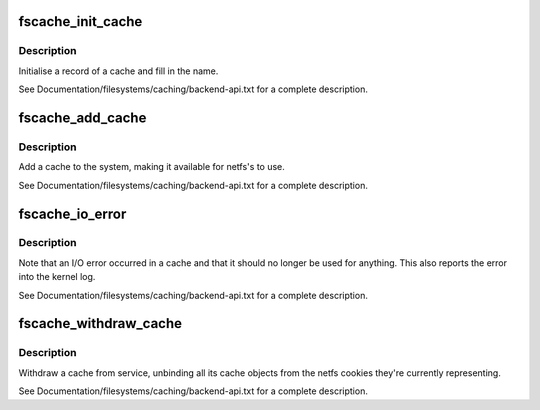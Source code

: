 .. -*- coding: utf-8; mode: rst -*-
.. src-file: fs/fscache/cache.c

.. _`fscache_init_cache`:

fscache_init_cache
==================

.. c:function:: void fscache_init_cache(struct fscache_cache *cache, const struct fscache_cache_ops *ops, const char *idfmt,  ...)

    Initialise a cache record

    :param struct fscache_cache \*cache:
        The cache record to be initialised

    :param const struct fscache_cache_ops \*ops:
        The cache operations to be installed in that record

    :param const char \*idfmt:
        Format string to define identifier

    :param ... :
        sprintf-style arguments

.. _`fscache_init_cache.description`:

Description
-----------

Initialise a record of a cache and fill in the name.

See Documentation/filesystems/caching/backend-api.txt for a complete
description.

.. _`fscache_add_cache`:

fscache_add_cache
=================

.. c:function:: int fscache_add_cache(struct fscache_cache *cache, struct fscache_object *ifsdef, const char *tagname)

    Declare a cache as being open for business

    :param struct fscache_cache \*cache:
        The record describing the cache

    :param struct fscache_object \*ifsdef:
        The record of the cache object describing the top-level index

    :param const char \*tagname:
        The tag describing this cache

.. _`fscache_add_cache.description`:

Description
-----------

Add a cache to the system, making it available for netfs's to use.

See Documentation/filesystems/caching/backend-api.txt for a complete
description.

.. _`fscache_io_error`:

fscache_io_error
================

.. c:function:: void fscache_io_error(struct fscache_cache *cache)

    Note a cache I/O error

    :param struct fscache_cache \*cache:
        The record describing the cache

.. _`fscache_io_error.description`:

Description
-----------

Note that an I/O error occurred in a cache and that it should no longer be
used for anything.  This also reports the error into the kernel log.

See Documentation/filesystems/caching/backend-api.txt for a complete
description.

.. _`fscache_withdraw_cache`:

fscache_withdraw_cache
======================

.. c:function:: void fscache_withdraw_cache(struct fscache_cache *cache)

    Withdraw a cache from the active service

    :param struct fscache_cache \*cache:
        The record describing the cache

.. _`fscache_withdraw_cache.description`:

Description
-----------

Withdraw a cache from service, unbinding all its cache objects from the
netfs cookies they're currently representing.

See Documentation/filesystems/caching/backend-api.txt for a complete
description.

.. This file was automatic generated / don't edit.

